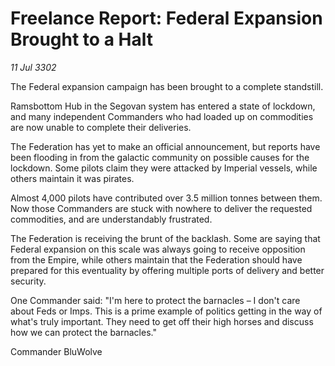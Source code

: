 * Freelance Report: Federal Expansion Brought to a Halt

/11 Jul 3302/

The Federal expansion campaign has been brought to a complete standstill. 

Ramsbottom Hub in the Segovan system has entered a state of lockdown, and many independent Commanders who had loaded up on commodities are now unable to complete their deliveries. 

The Federation has yet to make an official announcement, but reports have been flooding in from the galactic community on possible causes for the lockdown. Some pilots claim they were attacked by Imperial vessels, while others maintain it was pirates. 

Almost 4,000 pilots have contributed over 3.5 million tonnes between them. Now those Commanders are stuck with nowhere to deliver the requested commodities, and are understandably frustrated. 

The Federation is receiving the brunt of the backlash. Some are saying that Federal expansion on this scale was always going to receive opposition from the Empire, while others maintain that the Federation should have prepared for this eventuality by offering multiple ports of delivery and better security. 

One Commander said: "I'm here to protect the barnacles – I don't care about Feds or Imps. This is a prime example of politics getting in the way of what's truly important. They need to get off their high horses and discuss how we can protect the barnacles." 

Commander BluWolve